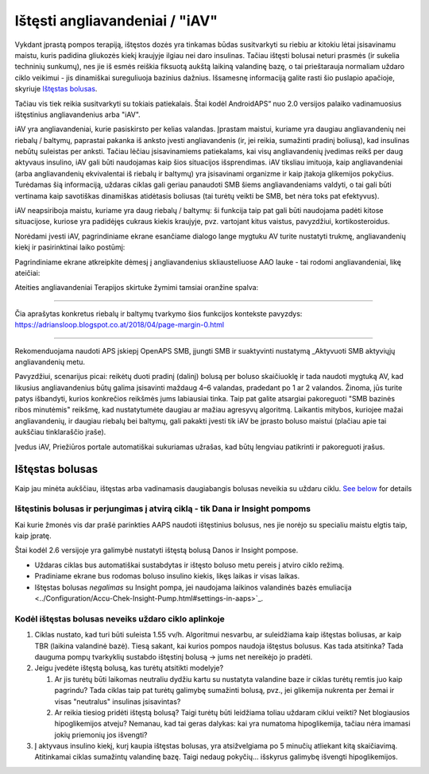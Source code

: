 Ištęsti angliavandeniai / "iAV"
**************************************************
Vykdant įprastą pompos terapiją, ištęstos dozės yra tinkamas būdas susitvarkyti su riebiu ar kitokiu lėtai įsisavinamu maistu, kuris padidina gliukozės kiekį kraujyje ilgiau nei daro insulinas. Tačiau ištęsti bolusai neturi prasmės (ir sukelia techninių sunkumų), nes jie iš esmės reiškia fiksuotą aukštą laikiną valandinę bazę, o tai prieštarauja normaliam uždaro ciklo veikimui - jis dinamiškai sureguliuoja bazinius dažnius. Išsamesnę informaciją galite rasti šio puslapio apačioje, skyriuje `Ištęstas bolusas <../Usage/Extended-Carbs.html#extended-bolus>`_.

Tačiau vis tiek reikia susitvarkyti su tokiais patiekalais. Štai kodėl AndroidAPS“ nuo 2.0 versijos palaiko vadinamuosius ištęstinius angliavandenius arba "iAV".

iAV yra angliavandeniai, kurie pasiskirsto per kelias valandas. Įprastam maistui, kuriame yra daugiau angliavandenių nei riebalų / baltymų, paprastai pakanka iš anksto įvesti angliavandenis (ir, jei reikia, sumažinti pradinį boliusą), kad insulinas nebūtų suleistas per anksti.  Tačiau lėčiau įsisavinamiems patiekalams, kai visų angliavandenių įvedimas reikš per daug aktyvaus insulino, iAV gali būti naudojamas kaip šios situacijos išsprendimas. iAV tiksliau imituoja, kaip angliavandeniai (arba angliavandenių ekvivalentai iš riebalų ir baltymų) yra įsisavinami organizme ir kaip įtakoja glikemijos pokyčius. Turėdamas šią informaciją, uždaras ciklas gali geriau panaudoti SMB šiems angliavandeniams valdyti, o tai gali būti vertinama kaip savotiškas dinamiškas atidėtasis boliusas (tai turėtų veikti be SMB, bet nėra toks pat efektyvus).

iAV neapsiriboja maistu, kuriame yra daug riebalų / baltymų: ši funkcija taip pat gali būti naudojama padėti kitose situacijose, kuriose yra padidėjęs cukraus kiekis kraujyje, pvz. vartojant kitus vaistus, pavyzdžiui, kortikosteroidus.

Norėdami įvesti iAV, pagrindiniame ekrane esančiame dialogo lange mygtuku AV turite nustatyti trukmę, angliavandenių kiekį ir pasirinktinai laiko postūmį:

.. image:: ../images/eCarbs_Dialog.png
  :alt: Įveskite angliavandenius

Pagrindiniame ekrane atkreipkite dėmesį į angliavandenius skliausteliuose AAO lauke - tai rodomi angliavandeniai, likę ateičiai:

.. image:: ../images/eCarbs_Graph.png
  :alt: iAV grafike

Ateities angliavandeniai Terapijos skirtuke žymimi tamsiai oranžine spalva:

.. image:: ../images/eCarbs_Treatment.png
  :alt: ateities iAV Terapijos skirtuke


-----

Čia aprašytas konkretus riebalų ir baltymų tvarkymo šios funkcijos kontekste pavyzdys: `https://adriansloop.blogspot.co.at/2018/04/page-margin-0.html <https://adriansloop.blogspot.co.at/2018/04/page-margin-0.html>`_

-----

Rekomenduojama naudoti APS įskiepį OpenAPS SMB, įjungti SMB ir suaktyvinti nustatymą _Aktyvuoti SMB aktyviųjų angliavandenių metu.

Pavyzdžiui, scenarijus picai: reikėtų duoti pradinį (dalinį) bolusą per boluso skaičiuoklę ir tada naudoti mygtuką AV, kad likusius angliavandenius būtų galima įsisavinti maždaug 4–6 valandas, pradedant po 1 ar 2 valandos. Žinoma, jūs turite patys išbandyti, kurios konkrečios reikšmės jums labiausiai tinka. Taip pat galite atsargiai pakoreguoti "SMB bazinės ribos minutėmis" reikšmę, kad nustatytumėte daugiau ar mažiau agresyvų algoritmą.
Laikantis mitybos, kuriojee mažai angliavandenių, ir daugiau riebalų bei baltymų, gali pakakti įvesti tik iAV be įprasto boluso maistui (plačiau apie tai aukščiau tinklaraščio įraše).

Įvedus iAV, Priežiūros portale automatiškai sukuriamas užrašas, kad būtų lengviau patikrinti ir pakoreguoti įrašus.

Ištęstas bolusas
==================================================
Kaip jau minėta aukščiau, ištęstas arba vadinamasis daugiabangis bolusas neveikia su uždaru ciklu. `See below <../Usage/Extended-Carbs.html#why-extended-boluses-won-t-work-in-a-closed-loop-environment>`_ for details

Ištęstinis bolusas ir perjungimas į atvirą ciklą - tik Dana ir Insight pompoms
-----------------------------------------------------------------------------
Kai kurie žmonės vis dar prašė parinkties AAPS naudoti ištęstinius bolusus, nes jie norėjo su specialiu maistu elgtis taip, kaip įpratę. 

Štai kodėl 2.6 versijoje yra galimybė nustatyti ištęstą bolusą Danos ir Insight pompose. 

* Uždaras ciklas bus automatiškai sustabdytas ir ištęsto boluso metu pereis į atviro ciklo režimą. 
* Pradiniame ekrane bus rodomas boluso insulino kiekis, likęs laikas ir visas laikas.
* Ištęstas bolusas *negalimas* su Insight pompa, jei naudojama laikinos valandinės bazės emuliacija <../Configuration/Accu-Chek-Insight-Pump.html#settings-in-aaps>`_. 

.. image:: ../images/ExtendedBolus2_6.png
  :alt: Ištęstas bolusas AAPS 2.6

Kodėl ištęstas bolusas neveiks uždaro ciklo aplinkoje
----------------------------------------------------------------------------------------------------
1. Ciklas nustato, kad turi būti suleista 1.55 vv/h. Algoritmui nesvarbu, ar suleidžiama kaip ištęstas boliusas, ar kaip TBR (laikina valandinė bazė). Tiesą sakant, kai kurios pompos naudoja ištęstus bolusus. Kas tada atsitinka? Tada dauguma pompų tvarkyklių sustabdo ištęstinį bolusą -> jums net nereikėjo jo pradėti.
2. Jeigu įvedėte ištęstą bolusą, kas turėtų atsitikti modelyje?

   1. Ar jis turėtų būti laikomas neutraliu dydžiu kartu su nustatyta valandine baze ir ciklas turėtų remtis juo kaip pagrindu? Tada ciklas taip pat turėtų galimybę sumažinti bolusą, pvz., jei glikemija nukrenta per žemai ir visas "neutralus" insulinas įsisavintas?
   2. Ar reikia tiesiog pridėti ištęstą bolusą? Taigi turėtų būti leidžiama toliau uždaram ciklui veikti? Net blogiausios hipoglikemijos atveju? Nemanau, kad tai geras dalykas: kai yra numatoma hipoglikemija, tačiau nėra imamasi jokių priemonių jos išvengti?
   
3. Į aktyvaus insulino kiekį, kurį kaupia ištęstas bolusas, yra atsižvelgiama po 5 minučių atliekant kitą skaičiavimą. Atitinkamai ciklas sumažintų valandinę bazę. Taigi nedaug pokyčių... išskyrus galimybę išvengti hipoglikemijos.
